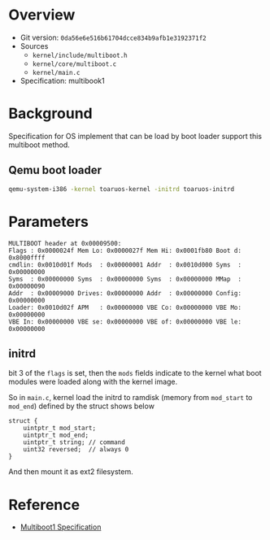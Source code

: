 * Overview

- Git version: =0da56e6e516b61704dcce834b9afb1e3192371f2=
- Sources
  + =kernel/include/multiboot.h=
  + =kernel/core/multiboot.c=
  + =kernel/main.c=
- Specification: multibook1

* Background

Specification for OS implement that can be load by boot loader support this multiboot method.

** Qemu boot loader

#+BEGIN_SRC bash
qemu-system-i386 -kernel toaruos-kernel -initrd toaruos-initrd
#+END_SRC

* Parameters

#+BEGIN_SRC 
MULTIBOOT header at 0x00009500:
Flags : 0x0000024f Mem Lo: 0x0000027f Mem Hi: 0x0001fb80 Boot d: 0x8000ffff
cmdlin: 0x0010d01f Mods  : 0x00000001 Addr  : 0x0010d000 Syms  : 0x00000000
Syms  : 0x00000000 Syms  : 0x00000000 Syms  : 0x00000000 MMap  : 0x00000090
Addr  : 0x00009000 Drives: 0x00000000 Addr  : 0x00000000 Config: 0x00000000
Loader: 0x0010d02f APM   : 0x00000000 VBE Co: 0x00000000 VBE Mo: 0x00000000
VBE In: 0x00000000 VBE se: 0x00000000 VBE of: 0x00000000 VBE le: 0x00000000
#+END_SRC

** initrd

bit 3 of the =flags= is set, then the =mods= fields indicate to the kernel what boot modules were loaded along with the kernel image.

So in =main.c=, kernel load the initrd to ramdisk (memory from =mod_start= to =mod_end=) defined by the struct shows below
#+BEGIN_SRC 
struct {
    uintptr_t mod_start;
    uintptr_t mod_end;
    uintptr_t string; // command 
    uint32 reversed;  // always 0
}
#+END_SRC

And then mount it as ext2 filesystem.

* Reference

- [[https://www.gnu.org/software/grub/manual/multiboot/multiboot.html][Multiboot1 Specification]]



